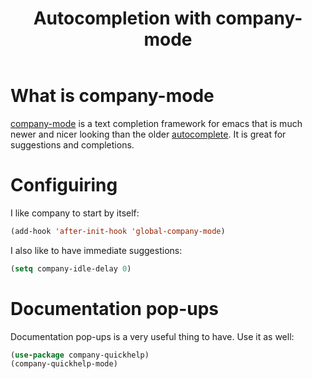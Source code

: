 #+TITLE: Autocompletion with company-mode
#+PROPERTY: header-args :mkdirp yes :tangle ~/.emacs.d/config/programming/tools/company-mode.el
* What is company-mode

[[https://company-mode.github.io][company-mode]] is a text completion framework for emacs
that is much newer and nicer looking than the older
[[https://github.com/auto-complete/auto-complete][autocomplete]]. It is great for suggestions and completions.

* Configuiring

I like company to start by itself:


#+BEGIN_SRC emacs-lisp 
  (add-hook 'after-init-hook 'global-company-mode)
#+END_SRC

I also like to have immediate suggestions:

#+BEGIN_SRC emacs-lisp 
  (setq company-idle-delay 0)
#+END_SRC


* Documentation pop-ups

Documentation pop-ups is a very useful thing to have. Use it as well:

#+BEGIN_SRC emacs-lisp 
  (use-package company-quickhelp)
  (company-quickhelp-mode)
#+END_SRC
